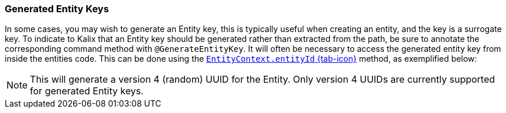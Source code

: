 // tag::intro[]
=== Generated Entity Keys

In some cases, you may wish to generate an Entity key, this is typically useful when creating an entity, and the key is a surrogate key. To indicate to Kalix that an Entity key should be generated rather than extracted from the path, be sure to annotate the corresponding command method with `@GenerateEntityKey`. It will often be necessary to access the generated entity key from inside the entities code. This can be done using the link:{attachmentsdir}/api/kalix/javasdk/EntityContext.html#entityId()[`EntityContext.entityId` {tab-icon}, window="new"] method, as exemplified below:
//end::intro[]

// tag::details[]

NOTE: This will generate a version 4 (random) UUID for the Entity. Only version 4 UUIDs are currently supported for generated Entity keys.
// end::details[]